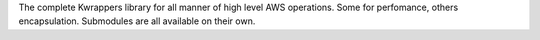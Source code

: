 The complete Kwrappers library for all manner of high level AWS operations. Some for
perfomance, others encapsulation. Submodules are all available on their own.

